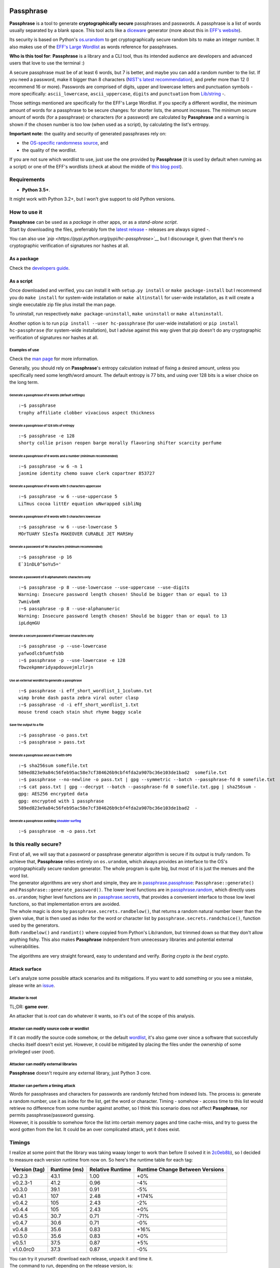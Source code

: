 |GitHub license| |PyPI pyversions| |PyPI version| |GitHub release|
|GitHub version| |Build Status|

Passphrase
==========

**Passphrase** is a tool to generate **cryptographically secure**
passphrases and passwords. A passphrase is a list of words usually
separated by a blank space. This tool acts like a
`diceware <http://world.std.com/~reinhold/diceware.html>`__ generator
(more about this in `EFF's website <https://www.eff.org/es/dice>`__).

Its security is based on Python's
`os.urandom <https://docs.python.org/3/library/os.html#os.urandom>`__ to
get cryptographically secure random bits to make an integer number. It
also makes use of the `EFF's Large
Wordlist <https://www.eff.org/es/document/passphrase-wordlists>`__ as
words reference for passphrases.

**Who is this tool for**: **Passphrase** is a library and a CLI tool,
thus its intended audience are developers and advanced users that love
to use the terminal :)

A secure passphrase must be of at least 6 words, but 7 is better, and
maybe you can add a random number to the list. If you need a password,
make it bigger than 8 characters (`NIST's latest
recommendation <https://nakedsecurity.sophos.com/2016/08/18/nists-new-password-rules-what-you-need-to-know/>`__),
and prefer more than 12 (I recommend 16 or more). Passwords are
comprised of digits, upper and lowercase letters and punctuation symbols
- more specifically: ``ascii_lowercase``, ``ascii_uppercase``,
``digits`` and ``punctuation`` from
`Lib/string <https://docs.python.org/3.6/library/string.html#string-constants>`__
-.

Those settings mentioned are specifically for the EFF's Large Wordlist.
If you specify a different wordlist, the minimum amount of words for a
passphrase to be secure changes: for shorter lists, the amount
increases. The minimum secure amount of words (for a passphrase) or
characters (for a password) are calculated by **Passphrase** and a
warning is shown if the chosen number is too low (when used as a
script), by calculating the list's entropy.

**Important note**: the quality and security of generated passphrases
rely on:

-  the `OS-specific randomness
   source <https://docs.python.org/3/library/os.html#os.urandom>`__, and
-  the quality of the wordlist.

If you are not sure which wordlist to use, just use the one provided by
**Passphrase** (it is used by default when running as a script) or one
of the EFF's wordlists (check at about the middle of `this blog
post <https://www.eff.org/es/dice>`__).

Requirements
------------

-  **Python 3.5+**.

It might work with Python 3.2+, but I won't give support to old Python
versions.

How to use it
-------------

| **Passphrase** can be used as a *package* in other apps, or as a
  *stand-alone script*.
| Start by downloading the files, preferrably fom the `latest
  release <https://github.com/HacKanCuBa/passphrase-py/releases/latest>`__
  - releases are always signed -.

You can also use *`pip <https://pypi.python.org/pypi/hc-passphrase>`__*
but I discourage it, given that there's no cryptographic verification of
signatures nor hashes at all.

As a package
~~~~~~~~~~~~

Check the `developers
guide <https://github.com/HacKanCuBa/passphrase-py/blob/master/DEVELOPERS.md>`__.

As a script
~~~~~~~~~~~

Once downloaded and verified, you can install it with
``setup.py install`` or ``make package-install`` but I recommend you do
``make install`` for system-wide installation or ``make altinstall`` for
user-wide installation, as it will create a single executable zip file
plus install the man page.

To uninstall, run respectively ``make package-uninstall``,
``make uninstall`` or ``make altuninstall``.

Another option is to run ``pip install --user hc-passphrase`` (for
user-wide installation) or ``pip install hc-passphrase`` (for
system-wide installation), but I advise against this way given that pip
doesn't do any cryptographic verification of signatures nor hashes at
all.

Examples of use
^^^^^^^^^^^^^^^

Check the `man
page <https://github.com/HacKanCuBa/passphrase-py/blob/master/man/passphrase.md>`__
for more information.

Generally, you should rely on **Passphrase**'s entropy calculation
instead of fixing a desired amount, unless you specifically need some
length/word amount. The default entropy is 77 bits, and using over 128
bits is a wiser choice on the long term.

Generate a passphrase of 6 words (default settings)
'''''''''''''''''''''''''''''''''''''''''''''''''''

::

    :~$ passphrase
    trophy affiliate clobber vivacious aspect thickness

Generate a passphrase of 128 bits of entropy
''''''''''''''''''''''''''''''''''''''''''''

::

    :~$ passphrase -e 128
    shorty collie prison reopen barge morally flavoring shifter scarcity perfume

Generate a passphrase of 6 words and a number (minimum recommended)
'''''''''''''''''''''''''''''''''''''''''''''''''''''''''''''''''''

::

    :~$ passphrase -w 6 -n 1
    jasmine identity chemo suave clerk copartner 853727

Generate a passphrase of 6 words with 5 characters uppercase
''''''''''''''''''''''''''''''''''''''''''''''''''''''''''''

::

    :~$ passphrase -w 6 --use-uppercase 5
    LiTmus cocoa littEr equation uNwrapped sibliNg

Generate a passphrase of 6 words with 5 characters lowercase
''''''''''''''''''''''''''''''''''''''''''''''''''''''''''''

::

    :~$ passphrase -w 6 --use-lowercase 5
    MOrTUARY SIesTa MAKEOVER CURABLE JET MARSHy

Generate a password of 16 characters (minimum recommended)
''''''''''''''''''''''''''''''''''''''''''''''''''''''''''

::

    :~$ passphrase -p 16
    E`31nDL0^$oYu5='

Generate a password of 8 alphanumeric characters only
'''''''''''''''''''''''''''''''''''''''''''''''''''''

::

    :~$ passphrase -p 8 --use-lowercase --use-uppercase --use-digits
    Warning: Insecure password length chosen! Should be bigger than or equal to 13
    7wmivbmR
    :~$ passphrase -p 8 --use-alphanumeric
    Warning: Insecure password length chosen! Should be bigger than or equal to 13
    ipLdqmGU

Generate a secure password of lowercase characters only
'''''''''''''''''''''''''''''''''''''''''''''''''''''''

::

    :~$ passphrase -p --use-lowercase
    yafwodlcbfumtfsbb
    :~$ passphrase -p --use-lowercase -e 128
    fbwzekpmmridyapdouvejmlzlrjn

Use an external wordlist to generate a passphrase
'''''''''''''''''''''''''''''''''''''''''''''''''

::

    :~$ passphrase -i eff_short_wordlist_1_1column.txt
    wimp broke dash pasta zebra viral outer clasp
    :~$ passphrase -d -i eff_short_wordlist_1.txt 
    mouse trend coach stain shut rhyme baggy scale

Save the output to a file
'''''''''''''''''''''''''

::

    :~$ passphrase -o pass.txt
    :~$ passphrase > pass.txt

Generate a passphrase and use it with GPG
'''''''''''''''''''''''''''''''''''''''''

::

    :~$ sha256sum somefile.txt
    589ed823e9a84c56feb95ac58e7cf384626b9cbf4fda2a907bc36e103de1bad2  somefile.txt
    :~$ passphrase --no-newline -o pass.txt | gpg --symmetric --batch --passphrase-fd 0 somefile.txt
    :~$ cat pass.txt | gpg --decrypt --batch --passphrase-fd 0 somefile.txt.gpg | sha256sum -
    gpg: AES256 encrypted data
    gpg: encrypted with 1 passphrase
    589ed823e9a84c56feb95ac58e7cf384626b9cbf4fda2a907bc36e103de1bad2  -

Generate a passphrase avoiding `shoulder surfing <https://en.wikipedia.org/wiki/Shoulder_surfing_(computer_security)>`__
''''''''''''''''''''''''''''''''''''''''''''''''''''''''''''''''''''''''''''''''''''''''''''''''''''''''''''''''''''''''

::

    :~$ passphrase -m -o pass.txt

Is this really secure?
----------------------

| First of all, we will say that a password or passphrase generator
  algorithm is secure if its output is *trully* random. To achieve that,
  **Passphrase** relies entirely on ``os.urandom``, which always
  provides an interface to the OS's cryptographically secure random
  generator. The whole program is quite big, but most of it is just the
  menues and the word list.
| The generator algorithms are very short and simple, they are in
  `passphrase.passphrase <https://github.com/HacKanCuBa/passphrase-py/blob/master/passphrase/passphrase.py>`__:
  ``Passphrase::generate()`` and ``Passphrase::generate_password()``.
  The lower level functions are in
  `passphrase.random <https://github.com/HacKanCuBa/passphrase-py/blob/master/passphrase/random.py>`__,
  which directly uses ``os.urandom``; higher level functions are in
  `passphrase.secrets <https://github.com/HacKanCuBa/passphrase-py/blob/master/passphrase/secrets.py>`__,
  that provides a convenient interface to those low level functions, so
  that implementation errors are avoided.

| The whole magic is done by ``passphrase.secrets.randbelow()``, that
  returns a random natural number lower than the given value, that is
  then used as index for the word or character list by
  ``passphrase.secrets.randchoice()``, function used by the generators.
| Both ``randbelow()`` and ``randint()`` where copyied from Python's
  Lib/random, but trimmed down so that they don't allow anything fishy.
  This also makes **Passphrase** independent from unnecessary libraries
  and potential external vulnerabilities.

The algorithms are very straight forward, easy to understand and verify.
*Boring crypto is the best crypto*.

Attack surface
~~~~~~~~~~~~~~

Let's analyze some possible attack scenarios and its mitigations. If you
want to add something or you see a mistake, please write an
`issue <https://github.com/HacKanCuBa/passphrase-py/issues>`__.

Attacker is root
^^^^^^^^^^^^^^^^

TL;DR: **game over**.

An attacker that is *root* can do whatever it wants, so it's out of the
scope of this analysis.

Attacker can modify source code or wordlist
^^^^^^^^^^^^^^^^^^^^^^^^^^^^^^^^^^^^^^^^^^^

If it can modify the source code somehow, or the default
`wordlist <https://github.com/HacKanCuBa/passphrase-py/blob/master/passphrase/wordlist.py>`__,
it's also game over since a software that succesfully checks itself
doesn't exist yet. However, it could be mitigated by placing the files
under the ownership of some privileged user (*root*).

Attacker can modify external libraries
^^^^^^^^^^^^^^^^^^^^^^^^^^^^^^^^^^^^^^

**Passphrase** doesn't require any external library, just Python 3 core.

Attacker can perform a timing attack
^^^^^^^^^^^^^^^^^^^^^^^^^^^^^^^^^^^^

| Words for passphrases and characters for passwords are randomly
  fetched from indexed lists. The process is: generate a random number,
  use it as index for the list, get the word or character. Timing -
  somehow - access time to this list would retrieve no difference from
  some number against another, so I think this scenario does not affect
  **Passphrase**, nor permits passphrase/password guessing.
| However, it is possible to somehow force the list into certain memory
  pages and time cache-miss, and try to guess the word gotten from the
  list. It could be an over complicated attack, yet it does exist.

Timings
-------

I realize at some point that the library was taking waaay longer to work
than before (I solved it in
`2c0eb8b <https://github.com/HacKanCuBa/passphrase-py/commit/2c0eb8bb8057f1c9437dba85a2df198a6f04c5ac>`__),
so I decided to measure each version runtime from now on. So here's the
runtime table for each tag:

+-----------------+----------------+--------------------+-----------------------------------+
| Version (tag)   | Runtime (ms)   | Relative Runtime   | Runtime Change Between Versions   |
+=================+================+====================+===================================+
| v0.2.3          | 43.1           | 1.00               | +0%                               |
+-----------------+----------------+--------------------+-----------------------------------+
| v0.2.3-1        | 41.2           | 0.96               | -4%                               |
+-----------------+----------------+--------------------+-----------------------------------+
| v0.3.0          | 39.1           | 0.91               | -5%                               |
+-----------------+----------------+--------------------+-----------------------------------+
| v0.4.1          | 107            | 2.48               | +174%                             |
+-----------------+----------------+--------------------+-----------------------------------+
| v0.4.2          | 105            | 2.43               | -2%                               |
+-----------------+----------------+--------------------+-----------------------------------+
| v0.4.4          | 105            | 2.43               | +0%                               |
+-----------------+----------------+--------------------+-----------------------------------+
| v0.4.5          | 30.7           | 0.71               | -71%                              |
+-----------------+----------------+--------------------+-----------------------------------+
| v0.4.7          | 30.6           | 0.71               | -0%                               |
+-----------------+----------------+--------------------+-----------------------------------+
| v0.4.8          | 35.6           | 0.83               | +16%                              |
+-----------------+----------------+--------------------+-----------------------------------+
| v0.5.0          | 35.6           | 0.83               | +0%                               |
+-----------------+----------------+--------------------+-----------------------------------+
| v0.5.1          | 37.5           | 0.87               | +5%                               |
+-----------------+----------------+--------------------+-----------------------------------+
| v1.0.0rc0       | 37.3           | 0.87               | -0%                               |
+-----------------+----------------+--------------------+-----------------------------------+

| You can try it yourself: download each release, unpack it and time it.
| The command to run, depending on the release version, is:

-  newer than v0.4.5, run: ``make timeit``.
-  older than v0.4.5, run
   ``python3 -m timeit -n 100 -r 10 -s 'import os' 'os.system("python3 -m passphrase -w6 -q")'``.
-  older than v0.4, run:
   ``python3 -m timeit -n 100 -r 10 -s 'import os' 'os.system("python3 src/passphrase.py -w6 -q")'``.

License
-------

**Passphrase** is made by `HacKan <https://hackan.net>`__ under GNU GPL
v3.0+. You are free to use, share, modify and share modifications under
the terms of that
`license <https://github.com/HacKanCuBa/passphrase-py/blob/master/LICENSE>`__.

::

    Copyright (C) 2017 HacKan (https://hackan.net)

    This program is free software: you can redistribute it and/or modify
    it under the terms of the GNU General Public License as published by
    the Free Software Foundation, either version 3 of the License, or
    (at your option) any later version.

    This program is distributed in the hope that it will be useful,
    but WITHOUT ANY WARRANTY; without even the implied warranty of
    MERCHANTABILITY or FITNESS FOR A PARTICULAR PURPOSE.  See the
    GNU General Public License for more details.

    You should have received a copy of the GNU General Public License
    along with this program.  If not, see <http://www.gnu.org/licenses/>.

.. |GitHub license| image:: https://img.shields.io/github/license/hackancuba/passphrase-py.svg
   :target: https://github.com/HacKanCuBa/passphrase-py/blob/master/LICENSE
.. |PyPI pyversions| image:: https://img.shields.io/pypi/pyversions/hc-passphrase.svg
   :target: https://pypi.python.org/pypi/hc-passphrase/
.. |PyPI version| image:: https://badge.fury.io/py/hc-passphrase.svg
   :target: https://badge.fury.io/py/hc-passphrase
.. |GitHub release| image:: https://img.shields.io/github/release/hackancuba/passphrase-py.svg
   :target: https://github.com/hackancuba/passphrase-py/releases/
.. |GitHub version| image:: https://badge.fury.io/gh/hackancuba%2Fpassphrase-py.svg
   :target: https://badge.fury.io/gh/hackancuba%2Fpassphrase-py
.. |Build Status| image:: https://travis-ci.org/HacKanCuBa/passphrase-py.svg?branch=master
   :target: https://travis-ci.org/HacKanCuBa/passphrase-py
